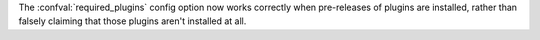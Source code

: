The :confval:`required_plugins` config option now works correctly when pre-releases of plugins are installed, rather than falsely claiming that those plugins aren't installed at all.
